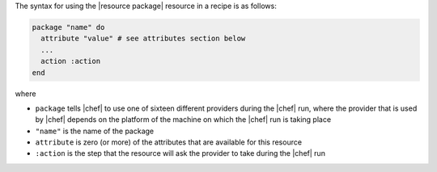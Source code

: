 .. The contents of this file are included in multiple topics.
.. This file should not be changed in a way that hinders its ability to appear in multiple documentation sets.

The syntax for using the |resource package| resource in a recipe is as follows:

.. code-block:: ruby

   package "name" do
     attribute "value" # see attributes section below
     ...
     action :action
   end

where 

* ``package`` tells |chef| to use one of sixteen different providers during the |chef| run, where the provider that is used by |chef| depends on the platform of the machine on which the |chef| run is taking place
* ``"name"`` is the name of the package
* ``attribute`` is zero (or more) of the attributes that are available for this resource
* ``:action`` is the step that the resource will ask the provider to take during the |chef| run
